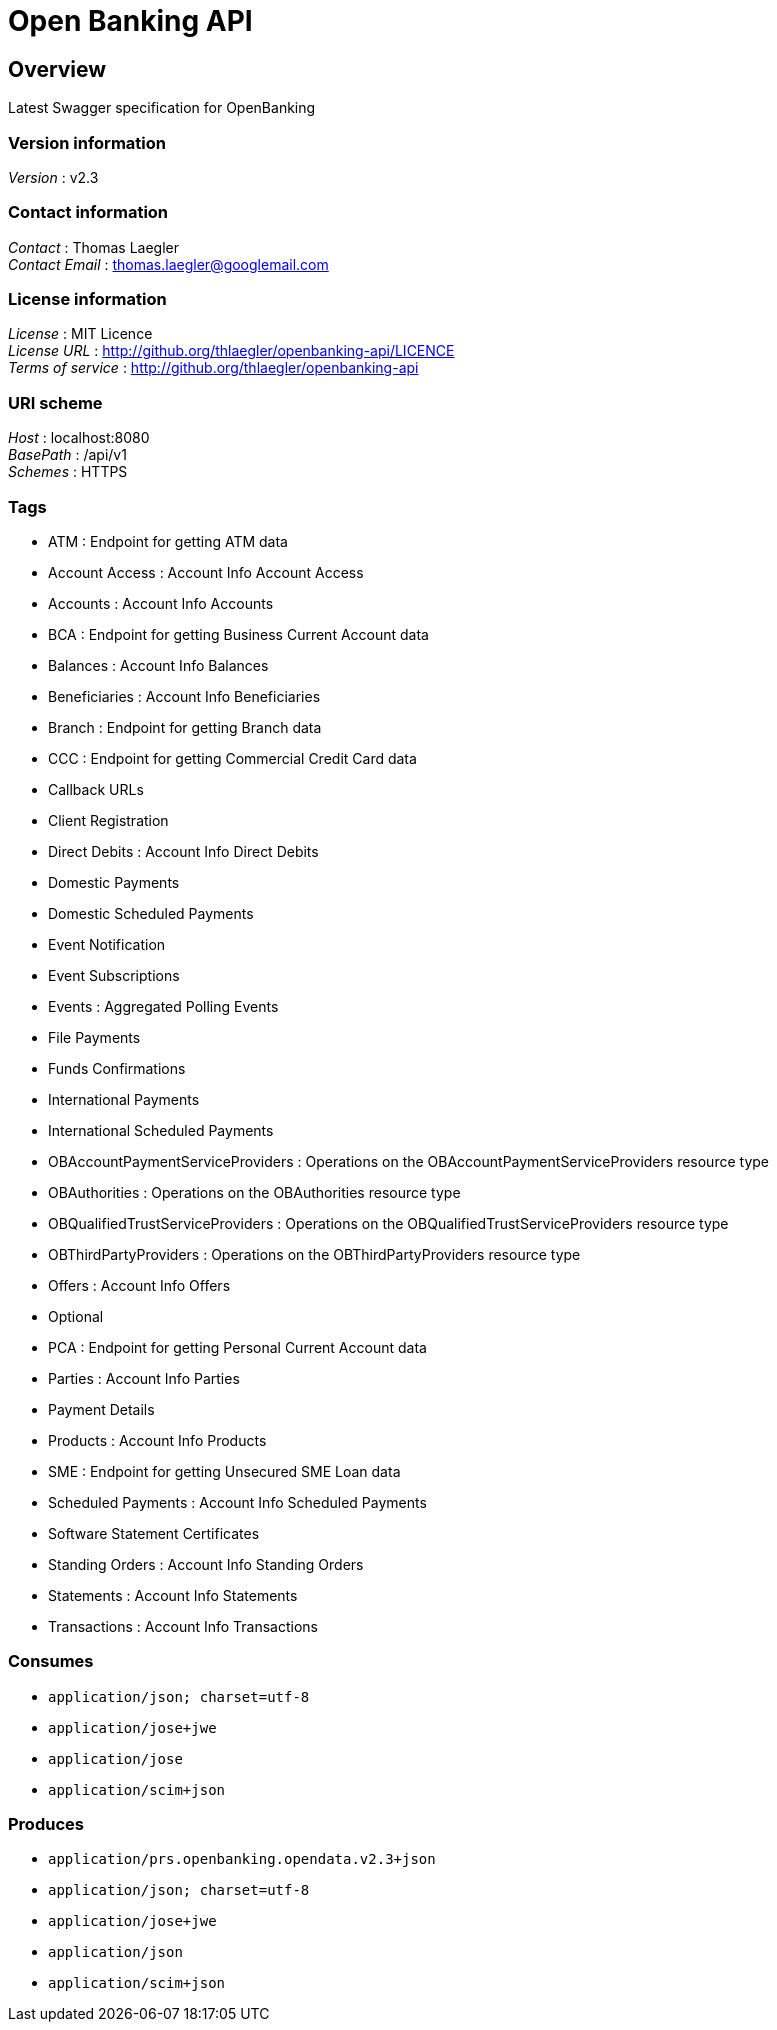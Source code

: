 = Open Banking API


[[_overview]]
== Overview
Latest Swagger specification for OpenBanking


=== Version information
[%hardbreaks]
__Version__ : v2.3


=== Contact information
[%hardbreaks]
__Contact__ : Thomas Laegler
__Contact Email__ : thomas.laegler@googlemail.com


=== License information
[%hardbreaks]
__License__ : MIT Licence
__License URL__ : http://github.org/thlaegler/openbanking-api/LICENCE
__Terms of service__ : http://github.org/thlaegler/openbanking-api


=== URI scheme
[%hardbreaks]
__Host__ : localhost:8080
__BasePath__ : /api/v1
__Schemes__ : HTTPS


=== Tags

* ATM : Endpoint for getting ATM data
* Account Access : Account Info Account Access
* Accounts : Account Info Accounts
* BCA : Endpoint for getting Business Current Account data
* Balances : Account Info Balances
* Beneficiaries : Account Info Beneficiaries
* Branch : Endpoint for getting Branch data
* CCC : Endpoint for getting Commercial Credit Card data
* Callback URLs
* Client Registration
* Direct Debits : Account Info Direct Debits
* Domestic Payments
* Domestic Scheduled Payments
* Event Notification
* Event Subscriptions
* Events : Aggregated Polling Events
* File Payments
* Funds Confirmations
* International Payments
* International Scheduled Payments
* OBAccountPaymentServiceProviders : Operations on the OBAccountPaymentServiceProviders resource type
* OBAuthorities : Operations on the OBAuthorities resource type
* OBQualifiedTrustServiceProviders : Operations on the OBQualifiedTrustServiceProviders resource type
* OBThirdPartyProviders : Operations on the OBThirdPartyProviders resource type
* Offers : Account Info Offers
* Optional
* PCA : Endpoint for getting Personal Current Account data
* Parties : Account Info Parties
* Payment Details
* Products : Account Info Products
* SME : Endpoint for getting Unsecured SME Loan data
* Scheduled Payments : Account Info Scheduled Payments
* Software Statement Certificates
* Standing Orders : Account Info Standing Orders
* Statements : Account Info Statements
* Transactions : Account Info Transactions


=== Consumes

* `application/json; charset=utf-8`
* `application/jose+jwe`
* `application/jose`
* `application/scim+json`


=== Produces

* `application/prs.openbanking.opendata.v2.3+json`
* `application/json; charset=utf-8`
* `application/jose+jwe`
* `application/json`
* `application/scim+json`



